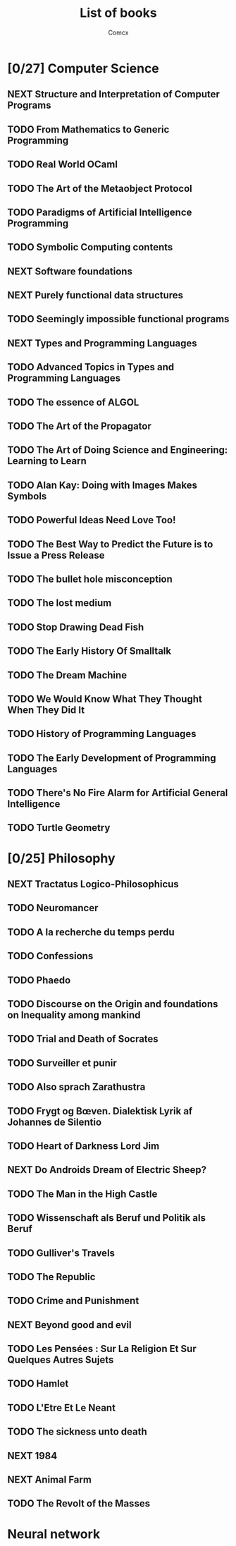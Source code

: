 #+TITLE:  List of books
#+AUTHOR: Comcx


* [0/27] Computer Science
** NEXT Structure and Interpretation of Computer Programs
** TODO From Mathematics to Generic Programming
** TODO Real World OCaml
** TODO The Art of the Metaobject Protocol
** TODO Paradigms of Artificial Intelligence Programming
** TODO Symbolic Computing contents
** NEXT Software foundations
** NEXT Purely functional data structures
** TODO Seemingly impossible functional programs
** NEXT Types and Programming Languages
** TODO Advanced Topics in Types and Programming Languages
** TODO The essence of ALGOL
** TODO The Art of the Propagator
** TODO The Art of Doing Science and Engineering: Learning to Learn
** TODO Alan Kay: Doing with Images Makes Symbols
** TODO Powerful Ideas Need Love Too!
** TODO The Best Way to Predict the Future is to Issue a Press Release
** TODO The bullet hole misconception
** TODO The lost medium
** TODO Stop Drawing Dead Fish
** TODO The Early History Of Smalltalk
** TODO The Dream Machine
** TODO We Would Know What They Thought When They Did It
** TODO History of Programming Languages
** TODO The Early Development of Programming Languages
** TODO There's No Fire Alarm for Artificial General Intelligence
** TODO Turtle Geometry

* [0/25] Philosophy
** NEXT Tractatus Logico-Philosophicus
** TODO Neuromancer
** TODO A la recherche du temps perdu
** TODO Confessions
** TODO Phaedo
** TODO Discourse on the Origin and foundations on Inequality among mankind
** TODO Trial and Death of Socrates
** TODO Surveiller et punir
** TODO Also sprach Zarathustra
** TODO Frygt og Bœven. Dialektisk Lyrik af Johannes de Silentio
** TODO Heart of Darkness Lord Jim
** NEXT Do Androids Dream of Electric Sheep?
** TODO The Man in the High Castle
** TODO Wissenschaft als Beruf und Politik als Beruf
** TODO Gulliver's Travels
** TODO The Republic
** TODO Crime and Punishment
** NEXT Beyond good and evil
** TODO Les Pensées : Sur La Religion Et Sur Quelques Autres Sujets
** TODO Hamlet
** TODO L'Etre Et Le Neant
** TODO The sickness unto death
** NEXT 1984
** NEXT Animal Farm
** TODO The Revolt of the Masses

* Neural network








